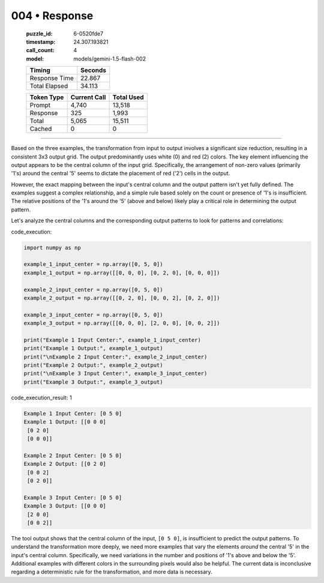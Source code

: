 004 • Response
==============

   :puzzle_id: 6-0520fde7
   :timestamp: 24.307.193821
   :call_count: 4

   :model: models/gemini-1.5-flash-002

   +----------------+--------------+
   | Timing         |      Seconds |
   +================+==============+
   | Response Time  |       22.867 |
   +----------------+--------------+
   | Total Elapsed  |       34.113 |
   +----------------+--------------+



   +----------------+--------------+-------------+
   | Token Type     | Current Call |  Total Used |
   +================+==============+=============+
   | Prompt         |        4,740 |      13,518 |
   +----------------+--------------+-------------+
   | Response       |          325 |       1,993 |
   +----------------+--------------+-------------+
   | Total          |        5,065 |      15,511 |
   +----------------+--------------+-------------+
   | Cached         |            0 |           0 |
   +----------------+--------------+-------------+


====


Based on the three examples, the transformation from input to output involves a significant size reduction, resulting in a consistent 3x3 output grid.  The output predominantly uses white (0) and red (2) colors.  The key element influencing the output appears to be the central column of the input grid.  Specifically, the arrangement of non-zero values (primarily '1's) around the central '5' seems to dictate the placement of red ('2') cells in the output.

However, the exact mapping between the input's central column and the output pattern isn't yet fully defined. The examples suggest a complex relationship, and a simple rule based solely on the count or presence of '1's is insufficient.  The relative positions of the '1's around the '5' (above and below) likely play a critical role in determining the output pattern.  

Let's analyze the central columns and the corresponding output patterns to look for patterns and correlations:



code_execution:



.. code-block:: python


   import numpy as np

   example_1_input_center = np.array([0, 5, 0])
   example_1_output = np.array([[0, 0, 0], [0, 2, 0], [0, 0, 0]])

   example_2_input_center = np.array([0, 5, 0])
   example_2_output = np.array([[0, 2, 0], [0, 0, 2], [0, 2, 0]])

   example_3_input_center = np.array([0, 5, 0])
   example_3_output = np.array([[0, 0, 0], [2, 0, 0], [0, 0, 2]])

   print("Example 1 Input Center:", example_1_input_center)
   print("Example 1 Output:", example_1_output)
   print("\nExample 2 Input Center:", example_2_input_center)
   print("Example 2 Output:", example_2_output)
   print("\nExample 3 Input Center:", example_3_input_center)
   print("Example 3 Output:", example_3_output)



code_execution_result: 1



.. code-block::

   Example 1 Input Center: [0 5 0]
   Example 1 Output: [[0 0 0]
    [0 2 0]
    [0 0 0]]

   Example 2 Input Center: [0 5 0]
   Example 2 Output: [[0 2 0]
    [0 0 2]
    [0 2 0]]

   Example 3 Input Center: [0 5 0]
   Example 3 Output: [[0 0 0]
    [2 0 0]
    [0 0 2]]



The tool output shows that the central column of the input, ``[0 5 0]``\ , is insufficient to predict the output patterns.  To understand the transformation more deeply, we need more examples that vary the elements *around* the central '5' in the input's central column.  Specifically, we need variations in the number and positions of '1's above and below the '5'.  Additional examples with different colors in the surrounding pixels would also be helpful.  The current data is inconclusive regarding a deterministic rule for the transformation, and  more data is necessary.



.. seealso::

   - :doc:`004-history`
   - :doc:`004-prompt`

